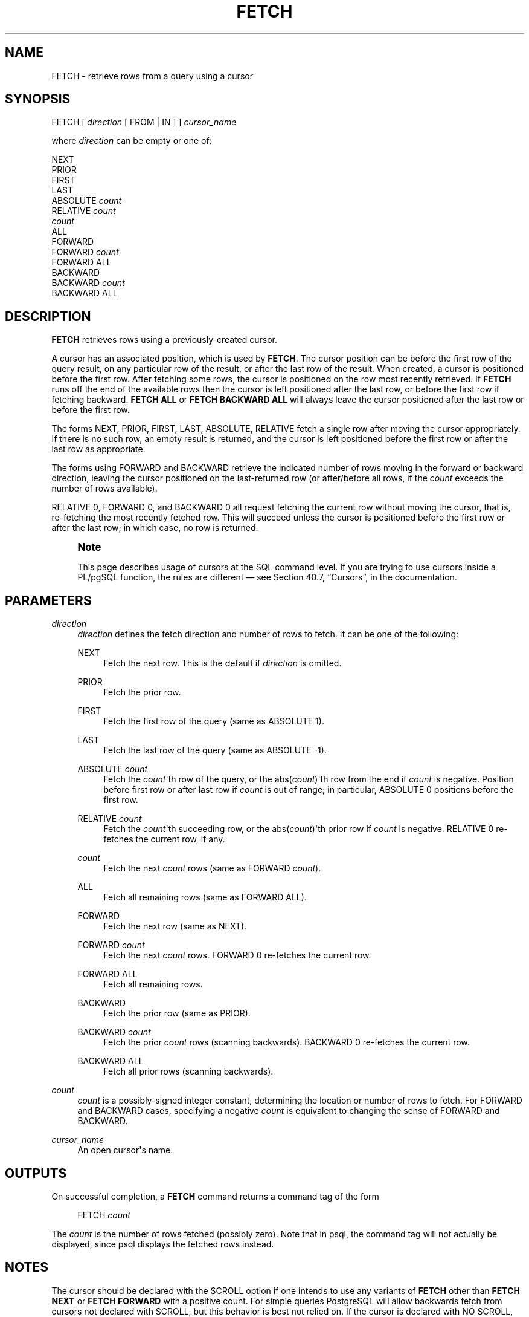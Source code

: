 '\" t
.\"     Title: FETCH
.\"    Author: The PostgreSQL Global Development Group
.\" Generator: DocBook XSL Stylesheets v1.76.1 <http://docbook.sf.net/>
.\"      Date: 2014
.\"    Manual: PostgreSQL 9.4.0 Documentation
.\"    Source: PostgreSQL 9.4.0
.\"  Language: English
.\"
.TH "FETCH" "7" "2014" "PostgreSQL 9.4.0" "PostgreSQL 9.4.0 Documentation"
.\" -----------------------------------------------------------------
.\" * Define some portability stuff
.\" -----------------------------------------------------------------
.\" ~~~~~~~~~~~~~~~~~~~~~~~~~~~~~~~~~~~~~~~~~~~~~~~~~~~~~~~~~~~~~~~~~
.\" http://bugs.debian.org/507673
.\" http://lists.gnu.org/archive/html/groff/2009-02/msg00013.html
.\" ~~~~~~~~~~~~~~~~~~~~~~~~~~~~~~~~~~~~~~~~~~~~~~~~~~~~~~~~~~~~~~~~~
.ie \n(.g .ds Aq \(aq
.el       .ds Aq '
.\" -----------------------------------------------------------------
.\" * set default formatting
.\" -----------------------------------------------------------------
.\" disable hyphenation
.nh
.\" disable justification (adjust text to left margin only)
.ad l
.\" -----------------------------------------------------------------
.\" * MAIN CONTENT STARTS HERE *
.\" -----------------------------------------------------------------
.SH "NAME"
FETCH \- retrieve rows from a query using a cursor
.SH "SYNOPSIS"
.sp
.nf
FETCH [ \fIdirection\fR [ FROM | IN ] ] \fIcursor_name\fR

where \fIdirection\fR can be empty or one of:

    NEXT
    PRIOR
    FIRST
    LAST
    ABSOLUTE \fIcount\fR
    RELATIVE \fIcount\fR
    \fIcount\fR
    ALL
    FORWARD
    FORWARD \fIcount\fR
    FORWARD ALL
    BACKWARD
    BACKWARD \fIcount\fR
    BACKWARD ALL
.fi
.SH "DESCRIPTION"
.PP

\fBFETCH\fR
retrieves rows using a previously\-created cursor\&.
.PP
A cursor has an associated position, which is used by
\fBFETCH\fR\&. The cursor position can be before the first row of the query result, on any particular row of the result, or after the last row of the result\&. When created, a cursor is positioned before the first row\&. After fetching some rows, the cursor is positioned on the row most recently retrieved\&. If
\fBFETCH\fR
runs off the end of the available rows then the cursor is left positioned after the last row, or before the first row if fetching backward\&.
\fBFETCH ALL\fR
or
\fBFETCH BACKWARD ALL\fR
will always leave the cursor positioned after the last row or before the first row\&.
.PP
The forms
NEXT,
PRIOR,
FIRST,
LAST,
ABSOLUTE,
RELATIVE
fetch a single row after moving the cursor appropriately\&. If there is no such row, an empty result is returned, and the cursor is left positioned before the first row or after the last row as appropriate\&.
.PP
The forms using
FORWARD
and
BACKWARD
retrieve the indicated number of rows moving in the forward or backward direction, leaving the cursor positioned on the last\-returned row (or after/before all rows, if the
\fIcount\fR
exceeds the number of rows available)\&.
.PP

RELATIVE 0,
FORWARD 0, and
BACKWARD 0
all request fetching the current row without moving the cursor, that is, re\-fetching the most recently fetched row\&. This will succeed unless the cursor is positioned before the first row or after the last row; in which case, no row is returned\&.
.if n \{\
.sp
.\}
.RS 4
.it 1 an-trap
.nr an-no-space-flag 1
.nr an-break-flag 1
.br
.ps +1
\fBNote\fR
.ps -1
.br
.PP
This page describes usage of cursors at the SQL command level\&. If you are trying to use cursors inside a
PL/pgSQL
function, the rules are different \(em see
Section 40.7, \(lqCursors\(rq, in the documentation\&.
.sp .5v
.RE
.SH "PARAMETERS"
.PP
\fIdirection\fR
.RS 4
\fIdirection\fR
defines the fetch direction and number of rows to fetch\&. It can be one of the following:
.PP
NEXT
.RS 4
Fetch the next row\&. This is the default if
\fIdirection\fR
is omitted\&.
.RE
.PP
PRIOR
.RS 4
Fetch the prior row\&.
.RE
.PP
FIRST
.RS 4
Fetch the first row of the query (same as
ABSOLUTE 1)\&.
.RE
.PP
LAST
.RS 4
Fetch the last row of the query (same as
ABSOLUTE \-1)\&.
.RE
.PP
ABSOLUTE \fIcount\fR
.RS 4
Fetch the
\fIcount\fR\*(Aqth row of the query, or the
abs(\fIcount\fR)\*(Aqth row from the end if
\fIcount\fR
is negative\&. Position before first row or after last row if
\fIcount\fR
is out of range; in particular,
ABSOLUTE 0
positions before the first row\&.
.RE
.PP
RELATIVE \fIcount\fR
.RS 4
Fetch the
\fIcount\fR\*(Aqth succeeding row, or the
abs(\fIcount\fR)\*(Aqth prior row if
\fIcount\fR
is negative\&.
RELATIVE 0
re\-fetches the current row, if any\&.
.RE
.PP
\fIcount\fR
.RS 4
Fetch the next
\fIcount\fR
rows (same as
FORWARD \fIcount\fR)\&.
.RE
.PP
ALL
.RS 4
Fetch all remaining rows (same as
FORWARD ALL)\&.
.RE
.PP
FORWARD
.RS 4
Fetch the next row (same as
NEXT)\&.
.RE
.PP
FORWARD \fIcount\fR
.RS 4
Fetch the next
\fIcount\fR
rows\&.
FORWARD 0
re\-fetches the current row\&.
.RE
.PP
FORWARD ALL
.RS 4
Fetch all remaining rows\&.
.RE
.PP
BACKWARD
.RS 4
Fetch the prior row (same as
PRIOR)\&.
.RE
.PP
BACKWARD \fIcount\fR
.RS 4
Fetch the prior
\fIcount\fR
rows (scanning backwards)\&.
BACKWARD 0
re\-fetches the current row\&.
.RE
.PP
BACKWARD ALL
.RS 4
Fetch all prior rows (scanning backwards)\&.
.RE
.RE
.PP
\fIcount\fR
.RS 4
\fIcount\fR
is a possibly\-signed integer constant, determining the location or number of rows to fetch\&. For
FORWARD
and
BACKWARD
cases, specifying a negative
\fIcount\fR
is equivalent to changing the sense of
FORWARD
and
BACKWARD\&.
.RE
.PP
\fIcursor_name\fR
.RS 4
An open cursor\*(Aqs name\&.
.RE
.SH "OUTPUTS"
.PP
On successful completion, a
\fBFETCH\fR
command returns a command tag of the form
.sp
.if n \{\
.RS 4
.\}
.nf
FETCH \fIcount\fR
.fi
.if n \{\
.RE
.\}
.sp
The
\fIcount\fR
is the number of rows fetched (possibly zero)\&. Note that in
psql, the command tag will not actually be displayed, since
psql
displays the fetched rows instead\&.
.SH "NOTES"
.PP
The cursor should be declared with the
SCROLL
option if one intends to use any variants of
\fBFETCH\fR
other than
\fBFETCH NEXT\fR
or
\fBFETCH FORWARD\fR
with a positive count\&. For simple queries
PostgreSQL
will allow backwards fetch from cursors not declared with
SCROLL, but this behavior is best not relied on\&. If the cursor is declared with
NO SCROLL, no backward fetches are allowed\&.
.PP

ABSOLUTE
fetches are not any faster than navigating to the desired row with a relative move: the underlying implementation must traverse all the intermediate rows anyway\&. Negative absolute fetches are even worse: the query must be read to the end to find the last row, and then traversed backward from there\&. However, rewinding to the start of the query (as with
FETCH ABSOLUTE 0) is fast\&.
.PP

\fBDECLARE\fR(7)
is used to define a cursor\&. Use
\fBMOVE\fR(7)
to change cursor position without retrieving data\&.
.SH "EXAMPLES"
.PP
The following example traverses a table using a cursor:
.sp
.if n \{\
.RS 4
.\}
.nf
BEGIN WORK;

\-\- Set up a cursor:
DECLARE liahona SCROLL CURSOR FOR SELECT * FROM films;

\-\- Fetch the first 5 rows in the cursor liahona:
FETCH FORWARD 5 FROM liahona;

 code  |          title          | did | date_prod  |   kind   |  len
\-\-\-\-\-\-\-+\-\-\-\-\-\-\-\-\-\-\-\-\-\-\-\-\-\-\-\-\-\-\-\-\-+\-\-\-\-\-+\-\-\-\-\-\-\-\-\-\-\-\-+\-\-\-\-\-\-\-\-\-\-+\-\-\-\-\-\-\-
 BL101 | The Third Man           | 101 | 1949\-12\-23 | Drama    | 01:44
 BL102 | The African Queen       | 101 | 1951\-08\-11 | Romantic | 01:43
 JL201 | Une Femme est une Femme | 102 | 1961\-03\-12 | Romantic | 01:25
 P_301 | Vertigo                 | 103 | 1958\-11\-14 | Action   | 02:08
 P_302 | Becket                  | 103 | 1964\-02\-03 | Drama    | 02:28

\-\- Fetch the previous row:
FETCH PRIOR FROM liahona;

 code  |  title  | did | date_prod  |  kind  |  len
\-\-\-\-\-\-\-+\-\-\-\-\-\-\-\-\-+\-\-\-\-\-+\-\-\-\-\-\-\-\-\-\-\-\-+\-\-\-\-\-\-\-\-+\-\-\-\-\-\-\-
 P_301 | Vertigo | 103 | 1958\-11\-14 | Action | 02:08

\-\- Close the cursor and end the transaction:
CLOSE liahona;
COMMIT WORK;
.fi
.if n \{\
.RE
.\}
.SH "COMPATIBILITY"
.PP
The SQL standard defines
\fBFETCH\fR
for use in embedded SQL only\&. The variant of
\fBFETCH\fR
described here returns the data as if it were a
\fBSELECT\fR
result rather than placing it in host variables\&. Other than this point,
\fBFETCH\fR
is fully upward\-compatible with the SQL standard\&.
.PP
The
\fBFETCH\fR
forms involving
FORWARD
and
BACKWARD, as well as the forms
FETCH \fIcount\fR
and
FETCH ALL, in which
FORWARD
is implicit, are
PostgreSQL
extensions\&.
.PP
The SQL standard allows only
FROM
preceding the cursor name; the option to use
IN, or to leave them out altogether, is an extension\&.
.SH "SEE ALSO"
\fBCLOSE\fR(7), \fBDECLARE\fR(7), \fBMOVE\fR(7)
